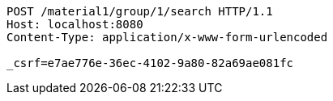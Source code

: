[source,http,options="nowrap"]
----
POST /material1/group/1/search HTTP/1.1
Host: localhost:8080
Content-Type: application/x-www-form-urlencoded

_csrf=e7ae776e-36ec-4102-9a80-82a69ae081fc
----
